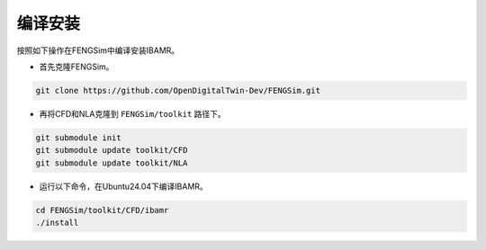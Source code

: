 **********************
编译安装
**********************

按照如下操作在FENGSim中编译安装IBAMR。

* 首先克隆FENGSim。

.. code-block:: bash
  
    git clone https://github.com/OpenDigitalTwin-Dev/FENGSim.git
  
* 再将CFD和NLA克隆到 ``FENGSim/toolkit`` 路径下。

.. code-block:: bash
  
    git submodule init
    git submodule update toolkit/CFD
    git submodule update toolkit/NLA
    
* 运行以下命令，在Ubuntu24.04下编译IBAMR。 

.. code-block:: bash
		
    cd FENGSim/toolkit/CFD/ibamr
    ./install   
